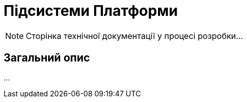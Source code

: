 = Підсистеми Платформи

[NOTE]
--
Сторінка технічної документації у процесі розробки...
--

== Загальний опис

...